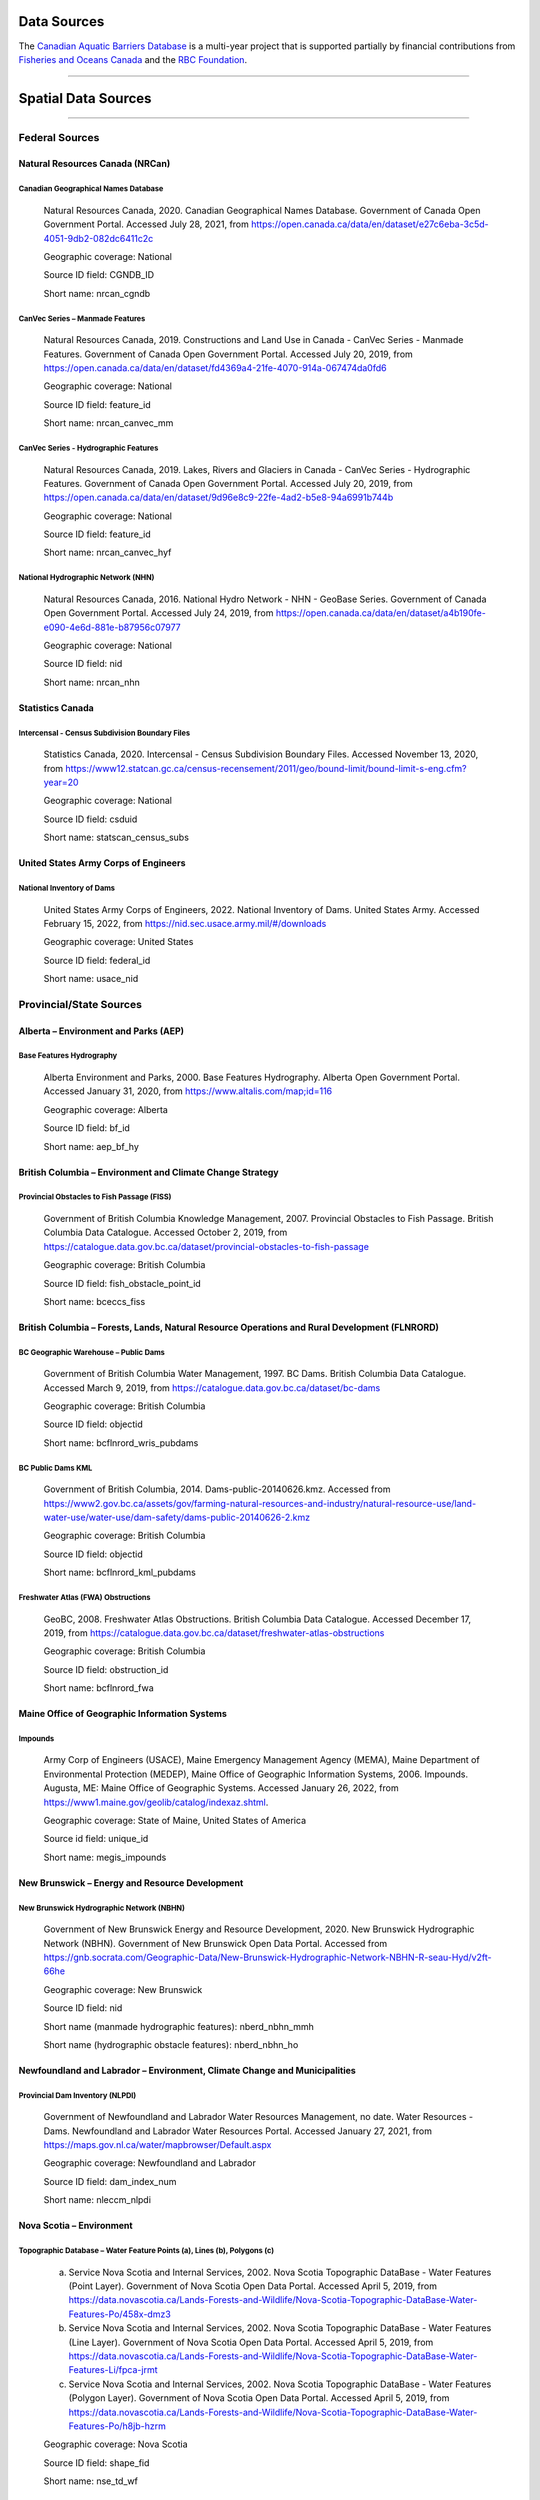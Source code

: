 Data Sources
------------

The `Canadian Aquatic Barriers Database <https://cwf-fcf.org/en/explore/fish-passage/aquatic-barrier-database.html>`_ is a multi-year project that is supported partially by financial contributions from `Fisheries and Oceans Canada <https://www.dfo-mpo.gc.ca/index-eng.html>`_ and the `RBC Foundation <https://www.rbcwealthmanagement.com/ca/en/research-insights/the-rbc-foundation/detail/>`_.

-----

Spatial Data Sources
--------------------

-----

Federal Sources
~~~~~~~~~~~~~~~


Natural Resources Canada (NRCan)
++++++++++++++++++++++++++++++++

Canadian Geographical Names Database
````````````````````````````````````

    Natural Resources Canada, 2020. Canadian Geographical Names Database. Government of Canada Open Government Portal. Accessed July 28, 2021, from https://open.canada.ca/data/en/dataset/e27c6eba-3c5d-4051-9db2-082dc6411c2c
    
    Geographic coverage: National
    
    Source ID field: CGNDB_ID
    
    Short name: nrcan_cgndb


CanVec Series – Manmade Features
````````````````````````````````

    Natural Resources Canada, 2019. Constructions and Land Use in Canada - CanVec Series - Manmade Features. Government of Canada Open Government Portal. Accessed July 20, 2019, from https://open.canada.ca/data/en/dataset/fd4369a4-21fe-4070-914a-067474da0fd6

    Geographic coverage: National

    Source ID field: feature_id

    Short name: nrcan_canvec_mm


CanVec Series - Hydrographic Features
`````````````````````````````````````

    Natural Resources Canada, 2019. Lakes, Rivers and Glaciers in Canada - CanVec Series - Hydrographic Features. Government of Canada Open Government Portal. Accessed July 20, 2019, from https://open.canada.ca/data/en/dataset/9d96e8c9-22fe-4ad2-b5e8-94a6991b744b

    Geographic coverage: National

    Source ID field: feature_id

    Short name: nrcan_canvec_hyf


National Hydrographic Network (NHN)
```````````````````````````````````

    Natural Resources Canada, 2016. National Hydro Network - NHN - GeoBase Series. Government of Canada Open Government Portal. Accessed July 24, 2019, from https://open.canada.ca/data/en/dataset/a4b190fe-e090-4e6d-881e-b87956c07977

    Geographic coverage: National

    Source ID field: nid

    Short name: nrcan_nhn


Statistics Canada
+++++++++++++++++

Intercensal - Census Subdivision Boundary Files
```````````````````````````````````````````````

    Statistics Canada, 2020. Intercensal - Census Subdivision Boundary Files. Accessed November 13, 2020, from https://www12.statcan.gc.ca/census-recensement/2011/geo/bound-limit/bound-limit-s-eng.cfm?year=20

    Geographic coverage: National

    Source ID field: csduid

    Short name: statscan_census_subs


United States Army Corps of Engineers
+++++++++++++++++++++++++++++++++++++

National Inventory of Dams
``````````````````````````

    United States Army Corps of Engineers, 2022. National Inventory of Dams. United States Army. Accessed February 15, 2022, from https://nid.sec.usace.army.mil/#/downloads 

    Geographic coverage: United States

    Source ID field: federal_id

    Short name: usace_nid


Provincial/State Sources
~~~~~~~~~~~~~~~~~~~~~~~~

Alberta – Environment and Parks (AEP)
+++++++++++++++++++++++++++++++++++++

Base Features Hydrography
`````````````````````````

    Alberta Environment and Parks, 2000. Base Features Hydrography. Alberta Open Government Portal. Accessed January 31, 2020, from https://www.altalis.com/map;id=116

    Geographic coverage: Alberta

    Source ID field: bf_id

    Short name: aep_bf_hy


British Columbia – Environment and Climate Change Strategy
++++++++++++++++++++++++++++++++++++++++++++++++++++++++++

Provincial Obstacles to Fish Passage (FISS)
```````````````````````````````````````````

    Government of British Columbia Knowledge Management, 2007. Provincial Obstacles to Fish Passage. British Columbia Data Catalogue. Accessed October 2, 2019, from https://catalogue.data.gov.bc.ca/dataset/provincial-obstacles-to-fish-passage

    Geographic coverage: British Columbia

    Source ID field: fish_obstacle_point_id

    Short name: bceccs_fiss


British Columbia – Forests, Lands, Natural Resource Operations and Rural Development (FLNRORD)
++++++++++++++++++++++++++++++++++++++++++++++++++++++++++++++++++++++++++++++++++++++++++++++

BC Geographic Warehouse – Public Dams
`````````````````````````````````````

    Government of British Columbia Water Management, 1997. BC Dams. British Columbia Data Catalogue. Accessed March 9, 2019, from https://catalogue.data.gov.bc.ca/dataset/bc-dams

    Geographic coverage: British Columbia

    Source ID field: objectid

    Short name: bcflnrord_wris_pubdams


BC Public Dams KML
``````````````````

    Government of British Columbia, 2014. Dams-public-20140626.kmz. Accessed from https://www2.gov.bc.ca/assets/gov/farming-natural-resources-and-industry/natural-resource-use/land-water-use/water-use/dam-safety/dams-public-20140626-2.kmz 

    Geographic coverage: British Columbia

    Source ID field: objectid

    Short name: bcflnrord_kml_pubdams


Freshwater Atlas (FWA) Obstructions 
```````````````````````````````````

    GeoBC, 2008. Freshwater Atlas Obstructions. British Columbia Data Catalogue. Accessed December 17, 2019, from https://catalogue.data.gov.bc.ca/dataset/freshwater-atlas-obstructions

    Geographic coverage: British Columbia

    Source ID field: obstruction_id

    Short name: bcflnrord_fwa


Maine Office of Geographic Information Systems
++++++++++++++++++++++++++++++++++++++++++++++

Impounds
````````

    Army Corp of Engineers (USACE), Maine Emergency Management Agency (MEMA), Maine Department of Environmental Protection (MEDEP), Maine Office of Geographic Information Systems, 2006. Impounds. Augusta, ME: Maine Office of Geographic Systems. Accessed January 26, 2022, from https://www1.maine.gov/geolib/catalog/indexaz.shtml.

    Geographic coverage: State of Maine, United States of America

    Source id field: unique_id

    Short name: megis_impounds


New Brunswick – Energy and Resource Development 
+++++++++++++++++++++++++++++++++++++++++++++++

New Brunswick Hydrographic Network (NBHN)
`````````````````````````````````````````

    Government of New Brunswick Energy and Resource Development, 2020. New Brunswick Hydrographic Network (NBHN). Government of New Brunswick Open Data Portal. Accessed from https://gnb.socrata.com/Geographic-Data/New-Brunswick-Hydrographic-Network-NBHN-R-seau-Hyd/v2ft-66he

    Geographic coverage: New Brunswick 

    Source ID field: nid

    Short name (manmade hydrographic features): nberd_nbhn_mmh

    Short name (hydrographic obstacle features): nberd_nbhn_ho


Newfoundland and Labrador – Environment, Climate Change and Municipalities 
++++++++++++++++++++++++++++++++++++++++++++++++++++++++++++++++++++++++++

Provincial Dam Inventory (NLPDI)
````````````````````````````````

    Government of Newfoundland and Labrador Water Resources Management, no date. Water Resources - Dams. Newfoundland and Labrador Water Resources Portal. Accessed January 27, 2021, from https://maps.gov.nl.ca/water/mapbrowser/Default.aspx

    Geographic coverage: Newfoundland and Labrador

    Source ID field: dam_index_num

    Short name: nleccm_nlpdi


Nova Scotia – Environment 
+++++++++++++++++++++++++

Topographic Database – Water Feature Points (a), Lines (b), Polygons (c)
````````````````````````````````````````````````````````````````````````

    a. Service Nova Scotia and Internal Services, 2002. Nova Scotia Topographic DataBase - Water Features (Point Layer). Government of Nova Scotia Open Data Portal. Accessed April 5, 2019, from https://data.novascotia.ca/Lands-Forests-and-Wildlife/Nova-Scotia-Topographic-DataBase-Water-Features-Po/458x-dmz3
    
    b. Service Nova Scotia and Internal Services, 2002. Nova Scotia Topographic DataBase - Water Features (Line Layer). Government of Nova Scotia Open Data Portal. Accessed April 5, 2019, from https://data.novascotia.ca/Lands-Forests-and-Wildlife/Nova-Scotia-Topographic-DataBase-Water-Features-Li/fpca-jrmt
    
    c. Service Nova Scotia and Internal Services, 2002. Nova Scotia Topographic DataBase - Water Features (Polygon Layer). Government of Nova Scotia Open Data Portal. Accessed April 5, 2019, from https://data.novascotia.ca/Lands-Forests-and-Wildlife/Nova-Scotia-Topographic-DataBase-Water-Features-Po/h8jb-hzrm

    Geographic coverage: Nova Scotia

    Source ID field: shape_fid

    Short name: nse_td_wf


Water Control Structure Database (accessed from Gillian Fielding unpublished thesis, 2011)
``````````````````````````````````````````````````````````````````````````````````````````

    Fielding, G., 2011. Barriers to Fish Passage in Nova Scotia: The Evolution of Water Control Barriers in Nova Scotia’s Watershed. [Undergraduate thesis, Dalhousie University]. Accessed from https://cdn.dal.ca/content/dam/dalhousie/pdf/science/environmental-science-program/Honours%20Theses/GillianFielding.pdf

    Geographic coverage: Nova Scotia

    Source ID field: dam_id_number

    Short name: nse_wcsd_gfielding


Ontario – Northern Development, Mines, Natural Resources and Forestry (MNDMNRF)
+++++++++++++++++++++++++++++++++++++++++++++++++++++++++++++++++++++++++++++++

Ontario Dam Inventory (ODI)
```````````````````````````

    Ontario Ministry of Natural Resources and Forestry, 2014. Ontario Dam Inventory. Ontario GeoHub. Accessed July 30, 2020, from https://geohub.lio.gov.on.ca/datasets/mnrf::ontario-dam-inventory/about

    Geographic coverage: Ontario

    Source ID field: dam_id

    Short name: mndmnrf_odi


Ontario Hydro Network (OHN) - Hydrographic Points (a), Lines (b), Polygons (c)
``````````````````````````````````````````````````````````````````````````````

    a. Ontario Ministry of Natural Resources and Forestry, 2010. Ontario Hydro Network (OHN) – Hydrographic Point. Ontario GeoHub. Accessed October 8, 2019, from https://geohub.lio.gov.on.ca/datasets/mnrf::ontario-hydro-network-ohn-hydrographic-point/about

    b. Ontario Ministry of Natural Resources and Forestry, 2010. Ontario Hydro Network (OHN) – Hydrographic Lines. Ontario GeoHub. Accessed October 8, 2019, from https://geohub.lio.gov.on.ca/datasets/mnrf::ontario-hydro-network-ohn-hydrographic-line/about

    c. Ontario Ministry of Natural Resources and Forestry, 2010. Ontario Hydro Network (OHN) – Hydrographic Polygons. Ontario GeoHub. Accessed October 8, 2019, from https://geohub.lio.gov.on.ca/datasets/mnrf::ontario-hydro-network-ohn-hydrographic-poly/about

    Geographic coverage: Ontario

    Source ID field: ogf_id

    Short name: mndmnrf_ohn


Québec – Ministère de l'Environnement et de la Lutte contre les changements climatiques 
+++++++++++++++++++++++++++++++++++++++++++++++++++++++++++++++++++++++++++++++++++++++

Répertoire des Barrages
```````````````````````

    Gouvernement du Québec Ministère de l’Environnement et de la Lutte contre les changements climatiques, no date. Répertoire des barrages. Gouvernement du Québec. Accessed October 20, 2020, from https://www.cehq.gouv.qc.ca/barrages/default.asp

    Geographic coverage: Québec

    Source ID field: numéro_barrage

    Short name: qmelcc_repbarrages


Academic Institutions/NGO Sources
~~~~~~~~~~~~~~~~~~~~~~~~~~~~~~~~~

Canadian Wildlife Federation (CWF)
++++++++++++++++++++++++++++++++++

CANFISHPASS Database (inherited from Cooke Lab – Carleton University)
`````````````````````````````````````````````````````````````````````

    Cooke, S., Hatry, C., Smokorowksi, K., Clarke, K., Katopodis, C., Binder, T., Hasler, C., & Thiem, J., 2013. CanFishPass: Inventory of Canadian Fish Passage Facilities. Cooke Lab. Accessed from http://www.fecpl.ca/projects/canfishpass-inventory-of-canadian-fish-passage-facilities/ 

    Geographic coverage: National

    Source ID field: fid

    Short name: cwf_canfish


Food and Agriculture Organization (FAO) of the United Nations 
+++++++++++++++++++++++++++++++++++++++++++++++++++++++++++++

AQUASTAT Dam Database
`````````````````````

    Food and Agriculture Organization of the United Nations, 2016. AQUASTAT - FAO’s Global Information System on Water and Agriculture. Food and Agriculture Organization. Accessed from https://www.fao.org/aquastat/en/databases/dams

    Geographic coverage: Global

    Source ID field: id_fao

    Short name: fao_aquastat


Global Dam Watch
++++++++++++++++

Global Reservoir and Dam Database (GRanD)
`````````````````````````````````````````

    Global Dam Watch, 2019. GDW’s Global Dam and Reservoir Datasets. Accessed February 1, 2019, from http://globaldamwatch.org/data/#core_global

    Geographic coverage: Global

    Source ID field: grand_id

    Short name: gdw_grand


Global Georeferenced Database of Dams (GOODD)
`````````````````````````````````````````````

    Global Dam Watch, 2020. GOODD, a global dataset of more than 38,000 georeferenced dams. Accessed August 16, 2019, from http://globaldamwatch.org/data/#core_global

    Geographic coverage: Global

    Source ID field: dam_id

    Short name: gdw_goodd


Nature Conservancy of Canada (NCC)
++++++++++++++++++++++++++++++++++

Canadian Hydrologic Units – Aquatic Barriers
````````````````````````````````````````````

    Nature Conservancy of Canada, 2019. NCC Canadian Hydrologic Units. Conservation Biology Institute Data Basin. Accessed October 9, 2019, from https://databasin.org/datasets/a2097617294f49529f87c3630149d63c/

    Geographic coverage: Maritimes

    Source ID field: unique_id

    Short name: ncc_chu_ab


Stanford University
+++++++++++++++++++

National Performance of Dams Program (NPDP) Dam Database
````````````````````````````````````````````````````````

    Stanford University Department of Civil and Environmental Engineering, 2019. NPDP Dams Database. National Performance of Dams Program. Accessed October 9, 2019, from https://npdp.stanford.edu/dams_database

    Geographic coverage: Global

    Source ID field: npdp_id

    Short name: su_npdp


Wisconsin Institute for Discovery 
+++++++++++++++++++++++++++++++++

Fishwerks
`````````

    Wisconsin Institute for Discovery, no date. Fishwerks. Great Lakes Connectivity. Accessed October 9, 2019, from https://greatlakesconnectivity.org/

    Geographic coverage: Great Lakes Region

    Source ID field: barrier_id

    Short name: wid_fishwerks


Miscellaneous Sources
~~~~~~~~~~~~~~~~~~~~~

MR Maps 
+++++++

Waterfalls of New Brunswick
```````````````````````````


    Richard, M., 2019. Waterfalls of New Brunswick. MR Maps. Accessed from https://www.mrmaps.ca/home/2019/5/19/waterfalls-of-new-brunswick

    Geographic coverage: New Brunswick

    Source ID field: nb_id

    Short name: mrmaps_nbwf

Waterfalls of Nova Scotia
`````````````````````````

    Richard, M., 2019. Waterfalls of Nova Scotia. MR Maps. Accessed June 4, 2021, from https://www.mrmaps.ca/home/2019/5/30/waterfalls-of-nova-scotia 

    Geographic coverage: Nova Scotia

    Source ID field: ns_id

    Short name: mrmaps_nswf

-----

Non-Spatial Data Sources
------------------------

-----

Federal Sources
~~~~~~~~~~~~~~~

Fisheries and Oceans (DFO)
++++++++++++++++++++++++++

Administration and Enforcement of the Fish Habitat Protection and Pollution Prevention Provisions of the Fisheries Act (2003-2004 Annual Report to Parliament)
``````````````````````````````````````````````````````````````````````````````````````````````````````````````````````````````````````````````````````````````

    Fisheries and Oceans Canada, 2004. 2003-2004 Annual report to Parliament on the administration and enforcement of the fish habitat protection and pollution prevention provisions of the Fisheries Act. pp. 35-36. Ottawa, ON: Fisheries and Oceans Canada. Accessed from https://waves-vagues.dfo-mpo.gc.ca/Library/357831eng.pdf

    Short name: dfo_annu_rep_2003_4


Information in Support of a Recovery Potential Assessment of Bull Trout
```````````````````````````````````````````````````````````````````````

    Sawatzky, C.D., 2016. Information in support of a recovery potential assessment of Bull Trout (Salvelinus confluentus) (Saskatchewan – Nelson rivers populations) in Alberta. Fisheries and Oceans Canada Canadian Science Advisory Secretariat Research Document 2016/113. pp. 43, 47, 52.  Accessed from https://waves-vagues.dfo-mpo.gc.ca/Library/40580180.pdf

    Short name: dfo_sawatsky_2016


Recovery Strategy for the Atlantic Whitefish
````````````````````````````````````````````

    Department of Fisheries and Oceans. 2006. Recovery Strategy for the Atlantic Whitefish (Coregonus huntsmani) in Canada [Proposed]. Species at Risk Act Recovery Strategy Series. Ottawa: Fisheries and Oceans Canada. 42 pp. Accessed February 8, 2022, from https://sararegistry.gc.ca/default.asp?lang=En&n=B2C0EB3D-1&offset=5

    Short name: sarpr_atlantic_wfish


Natural Resources Canada (NRCan)
++++++++++++++++++++++++++++++++

Atlantic Salmon Rehabilitation Project
``````````````````````````````````````

    Department of Fisheries and Forestry of Canada - Resource Development Branch - Fisheries Service, no date. Atlantic Salmon Rehabilitation Project - East River, Sheet Harbour, Nova Scotia. Halifax, NS: Department of Fisheries and Forestry of Canada. Accessed February 8, 2022 from https://waves-vagues.dfo-mpo.gc.ca/Library/83454.pdf

    Short name: dfo_atl_sal_rehab_ns


Prairie Farm Rehabilitation Administration (PFRA)
+++++++++++++++++++++++++++++++++++++++++++++++++

PFRA Dam Inventory 
``````````````````

    Prairie Farm Rehabilitation Administration, 1992. PFRA Dam Inventory. pp. 16-18. Accessed from http://www.pfra.ca/doc/Dams/PFRA%20Dam%20Inventory_PFRA_Jan%201992.pdf 
    
    Short name: pfra_dams


Provincial Sources
~~~~~~~~~~~~~~~~~~

Alberta – Agriculture, Forestry and Rural Economic Development
++++++++++++++++++++++++++++++++++++++++++++++++++++++++++++++

Alberta Irrigation Information 
``````````````````````````````

    Alberta Agriculture and Forestry, 2018. Alberta Irrigation Information. pp. 19-20. Accessed  from https://www1.agric.gov.ab.ca/$Department/deptdocs.nsf/all/irr7401/$FILE/alta_irrig_info2017.pdf

    Short name: aafred_aii


Alberta – Environment and Parks
+++++++++++++++++++++++++++++++

Alberta Dam Safety Map
``````````````````````

    Alberta Environment and Parks, no date. Alberta Dam Safety Map. Government of Alberta. Accessed December 13, 2021, from http://damsafetymap.alberta.ca/

    Short name: aep_dsm


Berry Creek (Carolside) Reservoir Fisheries Management Objectives
`````````````````````````````````````````````````````````````````

    Alberta Fish and Wildlife, 2018. Berry Creek (Carolside) Reservoir Fisheries Management Objectives. Alberta Environment and Parks. Accessed from https://mywildalberta.ca/fishing/regulations/documents/BerryCreekCarolsideReservoir-FMO-Jul01-2018.pdf

    Short name: aep_fmo_berry_crk


Bow River Basin – TransAlta Operations
``````````````````````````````````````

    Alberta Environment and Parks, 2021. Bow River Basin – TransAlta operations. Government of Alberta. Accessed December 13, 2021, from https://www.alberta.ca/bow-river-basin-transalta-operations.aspx

    Short name: aep_tao_bow_riv_basin


Fish Stocking Maps
``````````````````

    a. Alberta Environment and Parks, 2021. Stocking Maps - Mound Red Reservoir. My Wild Alberta. Accessed December 13, 2021, from https://mywildalberta.ca/fishing/fish-stocking/stocking-maps.aspx?id=6737

    Short name: aep_fsm_moundred_res

    b.	Alberta Environment and Parks, 2021. Stocking Maps - Open Creek Reservoir. My Wild Alberta. Accessed December 13, 2021, from https://mywildalberta.ca/fishing/fish-stocking/stocking-maps.aspx?id=6726

    Short name: aep_fsm_open_crk


Little Bow Reservoir FIN Summary
````````````````````````````````

    Alberta Fish and Wildlife, 2020. Little Bow Reservoir FIN Summary 2020. Alberta Environment and Parks. p. 1. Accessed from https://open.alberta.ca/dataset/dfe0c6b7-5f3a-478b-a0aa-e66ffc9c6c07/resource/7289e415-eaf7-4e78-a51b-57e842e282b4/download/aep-little-bow-reservoir-fin-summary-2020.pdf

    Short name: aep_littlebow_res_fin_2020


Alberta – Sustainable Resource Development
++++++++++++++++++++++++++++++++++++++++++

Bathymetry Maps
```````````````

    a. Alberta Resource Information Unit, 2004. Bathymetry of Chin Lakes, 1:20,000. Lethbridge, AB: Alberta Sustainable Resource Development. Accessed from https://open.alberta.ca/publications/chin-lakes-bathymetry

    Short name: asrd_bathym_chin

    b. Alberta Resource Information Unit, 2002. Bathymetry of Forty Mile Coulee Reservoir, 1:10,000. Lethbridge, AB: Alberta Sustainable Resource Development. Accessed from https://open.alberta.ca/publications/forty-mile-coulee-reservoir-bathymetry

    Short name: asrd_bathym_forty_mile

    c. Alberta Resource Information Unit, 2002. Bathymetry of Jensen (Pothole) Reservoir, 1:5,000. Lethbridge, AB: Alberta Sustainable Resource Development. Accessed from  https://open.alberta.ca/publications/jensen-pothole-reservoir-bathymetry

    Short name: asrd_bathym_jensen

    d. Alberta Resource Information Unit, 2002. Bathymetry of Keho Lake, 1:10,000. Lethbridge, AB: Alberta Sustainable Resource Development. Accessed from   https://open.alberta.ca/publications/keho-lake-bathymetry

    Short name: asrd_bathym_keho

    e. Alberta Resource Information Unit, 2004. Bathymetry of Lake Newell, 1:15,000. Lethbridge, AB: Alberta Sustainable Resource Development. Accessed from  https://open.alberta.ca/publications/lake-newell-bathymetry

    Short name: asrd_bathym_newell

    f. Alberta Resource Information Unit, 2002. Bathymetry of McGregor Lake,1:20,000. Lethbridge, AB: Alberta Sustainable Resource Development. Accessed from  https://open.alberta.ca/publications/mcgregor-lake-bathymetry

    Short name: asrd_bathym_mcgregor

    g. Alberta Resource Information Unit, 2005. Bathymetry of Payne Lake, 1:7500. Lethbridge, AB: Alberta Sustainable Resource Development. Accessed from  https://open.alberta.ca/publications/payne-lake-bathymetry

    Short name: asrd_bathym_payne

    h. Alberta Resource Information Unit, 2004. Bathymetry of St. Mary Reservoir, 1:15,000. Lethbridge, AB: Alberta Sustainable Resource Development. Accessed from  https://open.alberta.ca/publications/st-mary-reservoir-bathymetry

    Short name: asrd_bathym_st_mary

    i. Alberta Resource Information Unit, 2003. Bathymetry of Stafford Reservoir, 1:10,000. Lethbridge, AB: Alberta Sustainable Resource Development. Accessed from https://open.alberta.ca/publications/stafford-reservoir-bathymetry

    Short name: asrd_bathym_stafford

    j. Alberta Resource Information Unit, 2003. Bathymetry of Travers Reservoir, 1:15,000. Lethbridge, AB: Alberta Sustainable Resource Development. Accessed from https://open.alberta.ca/publications/travers-reservoir-bathymetry

    Short name: asrd_bathym_travers


Newfoundland and Labrador – Municipal Affairs and Environment
+++++++++++++++++++++++++++++++++++++++++++++++++++++++++++++

Permits to Alter a Body of Water
````````````````````````````````

    a. Newfoundland and Labrador Department of Municipal Affairs and Environment - Water Resources Management Division, 2017. Permit to Alter a Body of Water - Permit No. ALT9067-2017. Accessed from https://www.gov.nl.ca/ecc/files/waterres-permits-water-alt-dams-2017-r-alt9067-2017.pdf

    Short name: nl_mae_permit_alt9067

    b. Newfoundland and Labrador Department of Municipal Affairs and Environment - Water Resources Management Division, 2017. Permit to Alter a Body of Water - Permit No. ALT9371-2017. Accessed from https://www.gov.nl.ca/ecc/files/waterres-permits-water-alt-dams-2017-r-alt9371-2017.pdf

    Short name: nl_mae_permit_alt9371


Nova Scotia – Agriculture
+++++++++++++++++++++++++

Dykeland Sites
``````````````

    Government of Nova Scotia, no date. Working With the Tides - Dykeland Sites. Accessed February 8, 2022, from https://novascotia.ca/dykeland-system-upgrades/dykeland-sites/

    Short name: ns_dykeland_sites


Municipal Sources
~~~~~~~~~~~~~~~~~

City of Calgary, Alberta
++++++++++++++++++++++++

Glenmore Dam Infrastructure Improvements
````````````````````````````````````````

    City of Calgary, 2020. Glenmore Dam infrastructure improvements. Accessed December 13, 2021, from https://www.calgary.ca/uep/water/construction-projects/construction-projects-and-upgrades/glenmore-dam-infrastructure-improvements.html

    Short name: ab_cal_gdii


Glenmore Reservoir Dam Operations
`````````````````````````````````

    City of Calgary, no date. Glenmore Reservoir Dam Operations. Accessed December 13, 2021, from https://www.calgary.ca/uep/water/water-and-wastewater-systems/water-treatment/glenmore-reservoir-dam-operations.html

    Short name: ab_cal_grdo


City of Dawson Creek, British Columbia
++++++++++++++++++++++++++++++++++++++

Drinking Water Quality Reports
``````````````````````````````

    a. City of Dawson Creek, 2020. 2019 Drinking Water Quality Annual Report. p. 6. Accessed from https://www.dawsoncreek.ca/wordpress/wp-content/uploads/annual-reports/WTP-Annual-Water-Quality-Report-FINAL_DA_KG.pdf

    Short name: bc_dc_wqar2019

    b. City of Dawson Creek, 2017. 2016 Drinking Water Quality Annual Report. p. 6. Accessed from https://www.dawsoncreek.ca/wordpress/wp-content/uploads/annual-reports/Water-Quality-Report-2016.pdf

    Short name: bc_dc_wqar2016

    c. City of Dawson Creek, 2015. Drinking Water Quality Assurance Plan Update Final Report. pp. 4, 33. Accessed from https://www.dawsoncreek.ca/wordpress/wp-content/uploads/annual-reports/Water-Quality-Assurance-Plan-2015.pdf

    Short name: bc_dc_wqap2015


Eastern Irrigation District, Alberta 
++++++++++++++++++++++++++++++++++++

Bassano Dam
```````````

    Eastern Irrigation District, no date. Bassano Dam. Accessed December 13, 2021, from https://www.eid.ca/documents/publications/Brochure_Bassano_Dam.pdf

    Short name: aeid_bassano


Halifax Water 
+++++++++++++

Chain Lakes Emergency Water Supply Watershed Area – Source Water Protection Plan
````````````````````````````````````````````````````````````````````````````````

    Halifax Water, 2017. Chain Lakes Emergency Water Supply Watershed Area - Source Water Protection Plan. pp. 23, 66. Accessed from https://www.halifaxwater.ca/sites/default/files/2019-01/chainlakes-swp-plan.pdf

    Short name: ns_hal_clews_swpp


Chain Lake Dam and Pockwock Lake Dam – Consultant Services
``````````````````````````````````````````````````````````

    Halifax Water, 2021. RFP #P25.2021 - Chain Lake Dam and Pockwock Lake Dam - Consultant Services. pp. 5. Accessed from https://procurement.novascotia.ca/pt_files/tenders/P252021.pdf

    Short name: ns_hal_p25_2021


Halifax Water Dam Safety Review
```````````````````````````````

    Halifax Water, 2019. RFP #P24.2019 - Halifax Water Dam Safety Review (2019); Appendix E. Accessed from https://procurement.novascotia.ca/pt_files/tenders/P242019.pdf

    Short name: ns_hal_p24_2019


Integrated Resource Plan – Water System Review
``````````````````````````````````````````````

    Halifax Water, 2012. Halifax Water Integrated Resource Plan; Volume 3 Appendix A - Water System Review. pp. 41-42. Accessed from https://www.halifax.ca/sites/default/files/documents/home-property/water/HW_IntegratedResourcePlan_AppendixA.pdf

    Short name: ns_hal_hwirp_v3


Energy Company Sources
~~~~~~~~~~~~~~~~~~~~~~

Irrican Power
+++++++++++++

Chin Chute Power Plant
``````````````````````

    Irrican Power, no date. Chin Chute Power Plant. St. Mary’s River Irrigation District. Accessed December 13, 2021, from https://www.smrid.com/wp-content/uploads/2020/09/irrican-CHIN.pdf

    Short name: irrican_chin_chute


Drops 4, 5, and 6 Power Plant
`````````````````````````````

    Irrican Power, 2020. Drops 4, 5, and 6 Power Plant. St. Mary’s River Irrigation District. Accessed December 13, 2021, from https://www.smrid.com/wp-content/uploads/2020/09/irrican-456-brochure.pdf

    Short name: irrican_drops_456


Raymond Reservoir Power Plant
`````````````````````````````

    Irrican Power, 2020. Raymond Reservoir Plant. St. Mary’s River Irrigation District. Accessed December 13, 2021, from https://www.smrid.com/wp-content/uploads/2020/09/Raymond-Hydro-2.pdf

    Short name: irrican_ray_res


Lower Churchill Management Corporation
++++++++++++++++++++++++++++++++++++++

Muskrat Falls Dams – Cold Climate Considerations in Design and Construction
```````````````````````````````````````````````````````````````````````````

    Protulipac, D., Smith, T., Snyder, G., O’Brien, J., & Chislett, T., 2018. Muskrat Falls Dams – Cold Climate Considerations in Design and Construction. CDA 2018 Annual Conference, Québec, Québec. pp. 4-5. Accessed from `https://www.researchgate.net/publication/328365634_MUSKRAT_FALLS_DAMS_-_COLD_CLIMATE_CONSIDERATIONS_IN_DESIGN_AND_CONSTRUCTION <https://www.researchgate.net/publication/328365634_MUSKRAT_FALLS_DAMS_-_COLD_CLIMATE_CONSIDERATIONS_IN_DESIGN_AND_CONSTRUCTION>`_

    Short name: lcmc_protulipac_et_al_2018


NB Power 
++++++++

Hydro Tour
``````````

    NB Power, no date. Hydro Tour. Accessed February 8, 2022, from https://www.nbpower.com/en/about-us/learning/learn-about-electricity/hydro/hydro-tour/

    Short name: nbpower_hydro_tour


Newfoundland and Labrador Hydro
+++++++++++++++++++++++++++++++

Audit Dam Safety Review for Pudops Dam, North Salmon Dam and Spillway (RFP# 2017-70503)
```````````````````````````````````````````````````````````````````````````````````````

    Newfoundland and Labrador Hydro, 2017. RFP # 2017-70503 - Audit Dam Safety Review for Pudops Dam, North Salmon Dam and Spillway; Appendix VI: Inventory of Dams and Dykes. Accessed from https://bids.nalcorenergy.com/Module/Tenders/en/Document/Preview/c33bf56c-20b9-453d-914a-4d779ce9ed0e

    Short name: nlhydro_adsr_2017_70503


Depreciation Methodology and Asset Service Lives
````````````````````````````````````````````````

    Newfoundland Hydro, 2009. CA-NLH-155 Attachment 1 - Depreciation Methodology and Asset Service Lives. Accessed from http://www.pub.nl.ca/applications/ARCHIVE/NLH2012Depreciation/files/rfi/CA-NLH-155.pdf

    Short name: nlhydro_ca_nlh_155


Operations – Hydro Generation
`````````````````````````````

    Newfoundland and Labrador Hydro, no date. Operations - Hydro Generation. Accessed February 8, 2022, from https://nlhydro.com/operations/hydro-generation/

    Short name: nlhydro_ops_hydro


Newfoundland Power
++++++++++++++++++

2019 Depreciation Study – Hydro Plant Decommissioning Report
````````````````````````````````````````````````````````````

    Newfoundland Power, 2019. 2019 Depreciation Study - Hydro Plant Decommissioning Report. pp. 4-83. Accessed from http://publicinfo.nlh.nl.ca/Newfoundland%20Power's%202022%20CBA/RFI%20Responses/CA-NP-021.pdf

    Short name: nlp_depreciation_2019


Dam Safety Inspection Reports
`````````````````````````````

    Newfoundland Power, 2007. 2007 Dam Safety Inspection Report - Tors Cove / Rocky Pond Developments. Accessed from http://www.pub.nf.ca/applications/NP2009Capital/files/rfi/CA-NP-10.pdf

    Short name: nlp_dsi_2007


Facility Rehabilitation
```````````````````````

    a)	Newfoundland Power, 2013. 2014 Facility Rehabilitation. pp. 3, 5-6. Accessed from http://www.pub.nf.ca/applications/IslandInterconnectedSystem/files/rfi/PUB-NP-175.pdf

    Short name: nlp_fac_rehab_2014

    b)	Newfoundland Power, 2011. 2012 Facility Rehabilitation. pp. 1-3. Accessed from http://www.pub.nl.ca/applications/NP2012Capital/files/applic/NP2012Application-Generation.pdf

    Short name: nlp_fac_rehab_2012


Potential Projects to Increase Energy Production
````````````````````````````````````````````````

    Newfoundland Power, 2009. Potential Projects to Increase Energy Production. pp. 2-25. Accessed from http://pub.nl.ca/applications/NP2010Capital/files/rfi/PUB-NP-009.pdf

    Short name: nlp_ppiep_2009


Public Safety Around Dams
`````````````````````````

    Newfoundland Power, 2016. Public Safety Around Dams. pp. 2-20. Accessed from http://www.pub.nf.ca/applications/NP2017Capital/files/applications/FromNP-2017CapitalBudgetApplication-2016-07-19.pdf

    Short name: nlp_pub_safety_2016


Rattling Brook Fisheries Compensation
`````````````````````````````````````

    Newfoundland Power, 2011. Rattling Brook Fisheries Compensation. pp. 3-4. Accessed from http://www.pub.nl.ca/applications/NP2012Capital/files/applic/NP2012Application-Generation.pdf

    Short name: nlp_rbfc_2011


Sustainable Electricity Program
```````````````````````````````

    Newfoundland Power, 2009. 2008 Submission - Sustainable Electricity Program. pp. 4. Accessed from https://secure.newfoundlandpower.com/-/media/PDFs/About-Us/Sustainable-Electricity/SEP-2008-Report.pdf

    Short name: nlp_sep_2008


Nova Scotia Power
+++++++++++++++++

Nova Scotia Power Incorporated Hydro Asset Study – Redacted
```````````````````````````````````````````````````````````

    Nova Scotia Power Inc., 2018. Nova Scotia Power Incorporated Hydro Asset Study - Redacted; Appendix B. pp. 16-68. Accessed from https://irp.nspower.ca/files/key-documents/background-materials/20181221-NS-Power-Hydro-Asset-Study-REDACTED.pdf

    Short name: nsp_ihas


Suncor Energy
+++++++++++++

Investor Mining and Tailings Safety Initiative Disclosure Table
```````````````````````````````````````````````````````````````

    Suncor Energy, no date. Investor Mining and Tailings Safety Initiative Disclosure Table. Sustainability at Suncor. Accessed December 13, 2021, from https://sustainability-prd-cdn.suncor.com/-/media/project/ros/shared/documents/other-disclosures/suncor-industry-disclosure-table-en.pdf?la=en&modified=20201216022314&hash=FF951A51BA9699AF9ACC4A631A5AC36A999663FB

    Short name: suncor_safety_initiative


TransAlta
+++++++++

Barrier Power Plant
```````````````````

    TransAlta, 2020. Barrier. Accessed December 13, 2021, from https://transalta.com/plants-operation/barrier/

    Short name: transalta_barrier


Bearspaw Plant
``````````````

    TransAlta, 2020. Bearspaw. Accessed December 13, 2021, from https://transalta.com/plants-operation/bearspaw/

    Short name: transalta_bearspaw


Belly River Hydro Facility
``````````````````````````

    TransAlta, 2020. Belly River. Accessed December 13, 2021, from https://transalta.com/plants-operation/belly-river/

    Short name: transalta_belly


Bighorn Plant
`````````````

    TransAlta, 2020. Bighorn. Accessed December 13, 2021, from https://transalta.com/plants-operation/bighorn/

    Short name: transalta_bighorn


Brazeau Plant
`````````````

    TransAlta, 2020. Brazeau. Accessed December 13, 2021, from https://transalta.com/plants-operation/brazeau/

    Short name: transalta_brazeau


Cascade Plant
`````````````

    TransAlta, 2020. Cascade. Accessed December 13, 2021, from https://transalta.com/plants-operation/cascade/

    Short name: transalta_cascade


Ghost Plant
```````````

    TransAlta, 2020. Ghost. Accessed December 13, 2021, from https://transalta.com/plants-operation/ghost/

    Short name: transalta_ghost


Horseshoe Plant
```````````````

    TransAlta, 2020. Horseshoe. Accessed December 13, 2021, from https://transalta.com/plants-operation/horseshoe/
    
    Short name: transalta_horseshoe


Kananaskis Plant
````````````````

    TransAlta, 2020. Kananaskis. Accessed December 13, 2021, from https://transalta.com/plants-operation/kananaskis/

    Short name: transalta_kananaskis


Pocaterra Plant
```````````````

    TransAlta, 2020. Pocaterra. Accessed December 13, 2021, from https://transalta.com/plants-operation/pocaterra/

    Short name: transalta_pocaterra


Rundle Plant
````````````

    TransAlta, 2020. Rundle. Accessed December 13, 2021, from https://transalta.com/plants-operation/rundle/

    Short name: transalta_rundle


Sheerness Generating Station
````````````````````````````

    TransAlta, 2020. Sheerness. Accessed December 13, 2021, from https://transalta.com/plants-operation/sheerness/

    Short name: transalta_sheerness


Spray Hydro Facility
````````````````````

    TransAlta, 2020. Spray. Accessed December 13, 2021, from https://transalta.com/plants-operation/spray/

    Short name: transalta_spray


St. Mary Hydro Facility
```````````````````````

    TransAlta, 2020. St. Mary. Accessed December 13, 2021, from https://transalta.com/plants-operation/st-mary/

    Short name: transalta_st_mary


Taylor Hydro Facility
`````````````````````

    TransAlta, 2020. Taylor. Accessed December 13, 2021, from https://transalta.com/plants-operation/taylor-hydro/

    Short name: transalta_taylor


Three Sisters Plant
```````````````````

    TransAlta, 2020. Three Sisters. Accessed December 13, 2021, from https://transalta.com/plants-operation/three-sisters/

    Short name: transalta_three_sisters


Waterton Hydro Facility
```````````````````````

    TransAlta, 2020. Waterton. Accessed December 13, 2021, from https://transalta.com/plants-operation/waterton/

    Short name: transalta_waterton


Academic Institutions/NGO Sources
~~~~~~~~~~~~~~~~~~~~~~~~~~~~~~~~~

Shubenacadie Canal Commission
+++++++++++++++++++++++++++++

The Locks
`````````

    Shubenacadie Canal Commission, no date. The Locks. Accessed February 8, 2022, from https://www.shubenacadiecanal.ca/the-locks

    Short name: scc_locks


South East Alberta Watershed Alliance (SEAWA)
+++++++++++++++++++++++++++++++++++++++++++++

Pakowki Lake Watershed Profile
``````````````````````````````

    South East Alberta Watershed Alliance, 2020. Pakowki Lake. Accessed December 13, 2021, from https://seawa.ca/your-watershed/profile-of-the-seawa-watershed/pakowki-lake

    Short name: seawa_pakowki_lake


Consulting Reports
~~~~~~~~~~~~~~~~~~

Advanced Construction Techniques Ltd.
+++++++++++++++++++++++++++++++++++++

St. Mary Dam Spillway Replacement Project
`````````````````````````````````````````

    Advanced Construction Techniques Ltd., no date. St. Mary Dam Spillway Replacement Project. Advanced Construction Techniques. Accessed December 13, 2021, from http://www.advancedconstructiontechniques.com/St-Mary-Dam-Spillway-Replacement-Project.asp

    Short name: act_st_mary_spillway


AMEC Americas Ltd.
++++++++++++++++++

Flood Risk Mapping Project
``````````````````````````

    AMEC Environment & Infrastructure, 2013. Flood Risk Mapping Project - Corner Brook Stream and Petrie's Brook. Report prepared for Government of Newfoundland and Labrador Department of Environment and Conservation, Water Resources Management Division. pp. 2-12 - 2-15. Accessed from https://www.gov.nl.ca/ecc/files/waterres-flooding-corner-brook-stream-cornerbrook-report.pdf

    Short name: amec_frmp_2013


East Coast Aquatics Inc.
++++++++++++++++++++++++

Biological Assessment for Proposed Liverpool Wind Farm
``````````````````````````````````````````````````````

    East Coast Aquatics Inc., 2014. Biological Assessment for Proposed Liverpool Wind Farm. Report prepared for Eon Wind Electric. pp. 17; Table 3. Accessed from https://novascotia.ca/nse/ea/liverpool-wind-farm/Appendix_H-K.pdf

    Short name: eca_bio_assess


Golder Associates Inc.
++++++++++++++++++++++

Inventory and Assessment of Dams in Eastern Newfoundland
````````````````````````````````````````````````````````

    Golder Associates Inc., 2016. Inventory and Assessment of Dams in Eastern Newfoundland. Report Prepared for Government of Newfoundland and Labrador Department of Environment and Conservation, Water Resources Management Division. pp. 5-42. Accessed from https://www.gov.nl.ca/ecc/files/waterres-reports-dam-safety-1533903-01-rev1-east-nl-dam-inv-report.pdf

    Short name: golder_inv_nl_2016


Inventory and Assessment of Dams in Newfoundland and Labrador Year Three
````````````````````````````````````````````````````````````````````````

    Golder Associates Inc., 2019. Inventory and Assessment of Dams in Newfoundland and Labrador Year Three. Report Prepared for Government of Newfoundland and Labrador Department of Municipal Affairs and Environment, Water Resources Management Division. pp. 11-37. Accessed from https://www.gov.nl.ca/ecc/files/waterres-reports-dam-safety-nl-dam-inventory-year-3-report.pdf

    Short name: golder_inv_nl_2019


Inventory and Assessment of Dams in Newfoundland and Labrador Year Two
``````````````````````````````````````````````````````````````````````

    Golder Associates Inc., 2017. Inventory and Assessment of Dams in Newfoundland and Labrador Year Two. Report Prepared for Government of Newfoundland and Labrador Department of Municipal Affairs and Environment, Water Resources Management Division. pp. 12-40. Accessed from https://www.gov.nl.ca/ecc/files/waterres-reports-dam-safety-nl-dam-inventory-year-2-final-report.pdf

    Short name: golder_inv_nl_2017


MPE Engineering Ltd.
++++++++++++++++++++

Provincial Inventory of Potential Water Storage Sites and Diversion Scenarios
`````````````````````````````````````````````````````````````````````````````

    MPE Engineering Ltd., 2005. Provincial Inventory of Potential Water Storage Sites and Diversion Scenarios. Report prepared for Alberta Environment. Accessed from https://open.alberta.ca/dataset/9b95703a-13ca-4645-87a7-ee33e99508ca/resource/2f28e7ed-0c72-427d-bfe2-3b1ddfb00bbf/download/aenv-water-for-life-reliable-quality-water-supplies-for-a-sustainable-economy-7750.pdf

    Short name: mpe_aep_prov_inventory


Power Advisory LLC
++++++++++++++++++

Review of the Newfoundland and Labrador Electricity System
``````````````````````````````````````````````````````````

    Power Advisory LLC, 2015. Review of the Newfoundland and Labrador Electricity System. Report prepared for Government of Newfoundland and Labrador Department of Natural Resources. pp. 40, 45, 47, 52-53, 76. Accessed from https://www.muskratfallsinquiry.ca/files/P-00110.pdf

    Short name: pallc_nl_elec


SNC-Lavalin Group Inc.
++++++++++++++++++++++

Lower Churchill Project Design Criteria
```````````````````````````````````````

    SNC-Lavalin Group Inc., 2013. Lower Churchill Project Design Criteria - Civil. Report prepared for Nalcor Energy. pp. 34, 44-45. Accessed from https://muskratfalls.nalcorenergy.com/wp-content/uploads/2013/03/Muskrat-Falls_Civil-Design-Criteria_Feb2013_Web.pdf

    Short name: sncl_lower_churchill


Peer-Reviewed Articles
~~~~~~~~~~~~~~~~~~~~~~

Canadian Geotechnical Journal
+++++++++++++++++++++++++++++

    Williams, D. R., Balanko, L. A., & Martin, R. L., 1983. Monitoring and performance of an earth-fill dam in central Alberta. Canadian Geotechnical Journal, 20(4), pp. 570–586. https://doi.org/10.1139/t83-068

    Short name: cgj_williams_etal_1983


Miscellaneous Online Sources
~~~~~~~~~~~~~~~~~~~~~~~~~~~~

Wikipedia
+++++++++

List of Canadian Waterfalls
```````````````````````````

    Wikipedia contributors, 2020. List of waterfalls of Canada. Wikipedia. Accessed February 14, 2020, from https://en.wikipedia.org/wiki/List_of_waterfalls_of_Canada

    Short name: wiki_cdn_wfs


List of Generating Stations in British Columbia
```````````````````````````````````````````````

    Wikipedia contributors, 2020. List of generating stations in British Columbia. Wikipedia. Accessed April 28, 2020, from https://en.wikipedia.org/wiki/List_of_generating_stations_in_British_Columbia

    Short name: wiki_gs_bc


List of Generating Stations in New Brunswick
````````````````````````````````````````````

    Wikipedia contributors, 2021. List of generating stations in New Brunswick. Wikipedia. Accessed February 8, 2022, from https://en.wikipedia.org/wiki/List_of_generating_stations_in_New_Brunswick

    Short name: wiki_nb_hydro


Little Bow Lake Reservoir
`````````````````````````

    Wikipedia contributors, 2020. Little Bow Lake Reservoir. Wikipedia. Accessed from https://en.wikipedia.org/wiki/Little_Bow_Lake_Reservoir

    Short name: wiki_lbr

